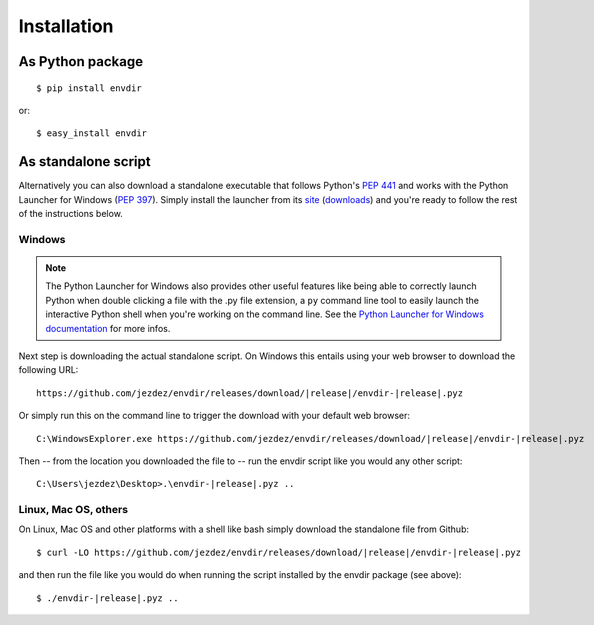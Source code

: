 Installation
============

As Python package
-----------------

.. highlight:: console

::

    $ pip install envdir

or:

::

    $ easy_install envdir

As standalone script
--------------------

Alternatively you can also download a standalone executable that follows
Python's `PEP 441`_ and works with the Python Launcher for Windows (`PEP 397`_).
Simply install the launcher from its site_ (downloads_) and you're ready to
follow the rest of the instructions below.

Windows
^^^^^^^

.. note::

    The Python Launcher for Windows also provides other useful features like
    being able to correctly launch Python when double clicking a file with
    the .py file extension, a ``py`` command line tool to easily launch the
    interactive Python shell when you're working on the command line. See
    the `Python Launcher for Windows documentation`_ for more infos.

Next step is downloading the actual standalone script. On Windows this entails
using your web browser to download the following URL:

.. parsed-literal::

    \https://github.com/jezdez/envdir/releases/download/|release|/envdir-|release|.pyz

Or simply run this on the command line to trigger the download with your
default web browser:

.. parsed-literal::

    C:\\Windows\Explorer.exe \https://github.com/jezdez/envdir/releases/download/|release|/envdir-|release|.pyz

Then -- from the location you downloaded the file to -- run the envdir script
like you would any other script:

.. parsed-literal::

    C:\\Users\\jezdez\\Desktop>.\\envdir-|release|.pyz ..

Linux, Mac OS, others
^^^^^^^^^^^^^^^^^^^^^

On Linux, Mac OS and other platforms with a shell like bash simply download
the standalone file from Github:

.. parsed-literal::

    $ curl -LO \https://github.com/jezdez/envdir/releases/download/|release|/envdir-|release|.pyz

and then run the file like you would do when running the script installed by
the envdir package (see above):

.. parsed-literal::

    $ ./envdir-|release|.pyz ..

.. _`PEP 441`: http://www.python.org/dev/peps/pep-0441/
.. _`PEP 397`: http://www.python.org/dev/peps/pep-0397/
.. _site: https://bitbucket.org/pypa/pylauncher/
.. _downloads: https://bitbucket.org/pypa/pylauncher/downloads
.. _`Python Launcher for Windows documentation`: https://bitbucket.org/pypa/pylauncher/src/tip/Doc/launcher.rst
